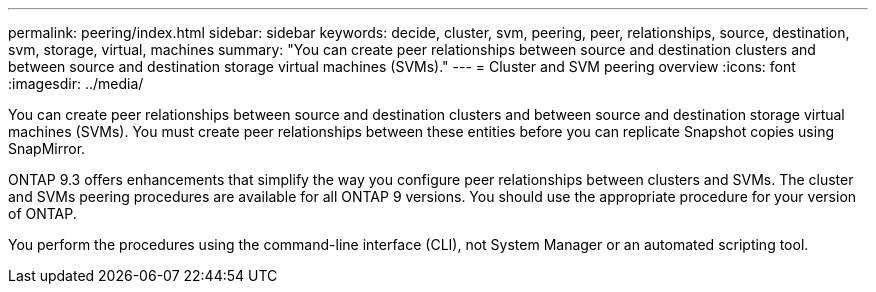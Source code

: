 ---
permalink: peering/index.html
sidebar: sidebar
keywords: decide, cluster, svm, peering, peer, relationships, source, destination, svm, storage, virtual, machines
summary: "You can create peer relationships between source and destination clusters and between source and destination storage virtual machines (SVMs)."
---
= Cluster and SVM peering overview
:icons: font
:imagesdir: ../media/

[.lead]
You can create peer relationships between source and destination clusters and between source and destination storage virtual machines (SVMs). You must create peer relationships between these entities before you can replicate Snapshot copies using SnapMirror.

ONTAP 9.3 offers enhancements that simplify the way you configure peer relationships between clusters and SVMs. The cluster and SVMs peering procedures are available for all ONTAP 9 versions. You should use the appropriate procedure for your version of ONTAP.

You perform the procedures using the command-line interface (CLI), not System Manager or an automated scripting tool.

// BURT 1448684, 10 JAN 2022
